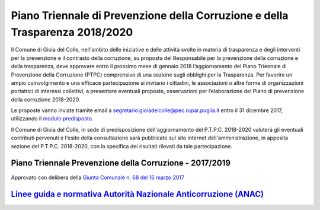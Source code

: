 =================================================================================
Piano Triennale di Prevenzione della Corruzione e della Trasparenza 2018/2020
=================================================================================

Il Comune di Gioia del Colle, nell'ambito delle iniziative e delle attività svolte in materia di trasparenza e degli interventi per la prevenzione e il contrasto della corruzione, su proposta del Responsabile per la prevenzione della corruzione e della trasparenza, deve approvare entro il prossimo mese di gennaio 2018 l’aggiornamento del Piano Triennale di Prevenzione della Corruzione (PTPC) comprensivo di una sezione sugli obblighi per la Trasparenza.
Per favorire un ampio coinvolgimento e una efficace partecipazione si invitano i cittadini, le associazioni o altre forme di organizzazioni portatrici di interessi collettivi, a presentare eventuali proposte, osservazioni per l’elaborazione del Piano di prevenzione della corruzione 2018-2020.

Le proposte vanno inviate tramite email a `segretario.gioiadelcolle@pec.rupar.puglia.it`_ entro il 31 dicembre 2017, utilizzando il `modulo predisposto`_.

Il Comune di Gioia del Colle, in sede di predisposizione dell'aggiornamento del P.T.P.C. 2018-2020 valuterà gli eventuali contributi pervenuti e l'esito della consultazione sarà pubblicato sul sito internet dell'amministrazione, in apposita sezione del P.T.P.C. 2018-2020, con la specifica dei risultati rilevati da tale partecipazione.

Piano Triennale Prevenzione della Corruzione - 2017/2019
=============================================================
Approvato con delibera della `Giunta Comunale n. 68 del 16 marzo 2017`_

`Linee guida e normativa Autorità Nazionale Anticorruzione (ANAC)`_
=====================================================================

.. _Giunta Comunale n. 68 del 16 marzo 2017: http://www.comune.gioiadelcolle.ba.it/cms/files/24e72e16-48f8-4171-aafe-b0fa7d3e9b5a
.. _segretario.gioiadelcolle@pec.rupar.puglia.it: mailto:segretario.gioiadelcolle@pec.rupar.puglia.it
.. _Linee guida e normativa Autorità Nazionale Anticorruzione (ANAC): http://www.anticorruzione.it/portal/public/classic/
.. _modulo predisposto: http://www.comune.gioiadelcolle.ba.it/cms/files/76d2dd2d-4b91-401f-b47a-8fddf5716bed
